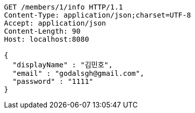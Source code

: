 [source,http,options="nowrap"]
----
GET /members/1/info HTTP/1.1
Content-Type: application/json;charset=UTF-8
Accept: application/json
Content-Length: 90
Host: localhost:8080

{
  "displayName" : "김민호",
  "email" : "godalsgh@gmail.com",
  "password" : "1111"
}
----